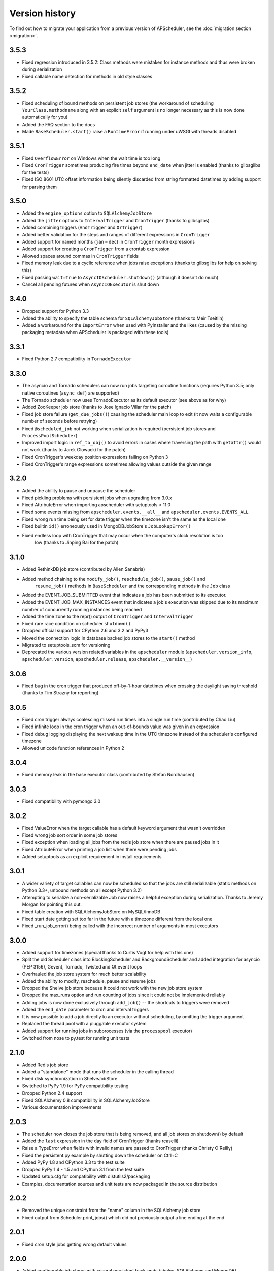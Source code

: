 Version history
===============

To find out how to migrate your application from a previous version of
APScheduler, see the :doc:`migration section <migration>`.

3.5.3
-----

* Fixed regression introduced in 3.5.2: Class methods were mistaken for instance methods and thus
  were broken during serialization
* Fixed callable name detection for methods in old style classes


3.5.2
-----

* Fixed scheduling of bound methods on persistent job stores (the workaround of scheduling
  ``YourClass.methodname`` along with an explicit ``self`` argument is no longer necessary as this
  is now done automatically for you)
* Added the FAQ section to the docs
* Made ``BaseScheduler.start()`` raise a ``RuntimeError`` if running under uWSGI with threads
  disabled


3.5.1
-----

* Fixed ``OverflowError`` on Windows when the wait time is too long

* Fixed ``CronTrigger`` sometimes producing fire times beyond ``end_date`` when jitter is enabled
  (thanks to gilbsgilbs for the tests)

* Fixed ISO 8601 UTC offset information being silently discarded from string formatted datetimes by
  adding support for parsing them


3.5.0
-----

* Added the ``engine_options`` option to ``SQLAlchemyJobStore``

* Added the ``jitter`` options to ``IntervalTrigger`` and ``CronTrigger`` (thanks to gilbsgilbs)

* Added combining triggers (``AndTrigger`` and ``OrTrigger``)

* Added better validation for the steps and ranges of different expressions in ``CronTrigger``

* Added support for named months (``jan`` – ``dec``) in ``CronTrigger`` month expressions

* Added support for creating a ``CronTrigger`` from a crontab expression

* Allowed spaces around commas in ``CronTrigger`` fields

* Fixed memory leak due to a cyclic reference when jobs raise exceptions
  (thanks to gilbsgilbs for help on solving this)

* Fixed passing ``wait=True`` to ``AsyncIOScheduler.shutdown()`` (although it doesn't do much)

* Cancel all pending futures when ``AsyncIOExecutor`` is shut down


3.4.0
-----

* Dropped support for Python 3.3

* Added the ability to specify the table schema for ``SQLAlchemyJobStore``
  (thanks to Meir Tseitlin)

* Added a workaround for the ``ImportError`` when used with PyInstaller and the likes
  (caused by the missing packaging metadata when APScheduler is packaged with these tools)


3.3.1
-----

* Fixed Python 2.7 compatibility in ``TornadoExecutor``


3.3.0
-----

* The asyncio and Tornado schedulers can now run jobs targeting coroutine functions
  (requires Python 3.5; only native coroutines (``async def``) are supported)

* The Tornado scheduler now uses TornadoExecutor as its default executor (see above as for why)

* Added ZooKeeper job store (thanks to Jose Ignacio Villar for the patch)

* Fixed job store failure (``get_due_jobs()``) causing the scheduler main loop to exit (it now
  waits a configurable number of seconds before retrying)

* Fixed ``@scheduled_job`` not working when serialization is required (persistent job stores and
  ``ProcessPoolScheduler``)

* Improved import logic in ``ref_to_obj()`` to avoid errors in cases where traversing the path with
  ``getattr()`` would not work (thanks to Jarek Glowacki for the patch)

* Fixed CronTrigger's weekday position expressions failing on Python 3

* Fixed CronTrigger's range expressions sometimes allowing values outside the given range


3.2.0
-----

* Added the ability to pause and unpause the scheduler

* Fixed pickling problems with persistent jobs when upgrading from 3.0.x

* Fixed AttributeError when importing apscheduler with setuptools < 11.0

* Fixed some events missing from ``apscheduler.events.__all__`` and
  ``apscheduler.events.EVENTS_ALL``

* Fixed wrong run time being set for date trigger when the timezone isn't the same as the local one

* Fixed builtin ``id()`` erroneously used in MongoDBJobStore's ``JobLookupError()``

* Fixed endless loop with CronTrigger that may occur when the computer's clock resolution is too
   low (thanks to Jinping Bai for the patch)


3.1.0
-----

* Added RethinkDB job store (contributed by Allen Sanabria)

* Added method chaining to the ``modify_job()``, ``reschedule_job()``, ``pause_job()`` and
   ``resume_job()`` methods in ``BaseScheduler`` and the corresponding methods in the ``Job`` class

* Added the EVENT_JOB_SUBMITTED event that indicates a job has been submitted to its executor.

* Added the EVENT_JOB_MAX_INSTANCES event that indicates a job's execution was skipped due to its
  maximum number of concurrently running instances being reached

* Added the time zone to the  repr() output of ``CronTrigger`` and ``IntervalTrigger``

* Fixed rare race condition on scheduler ``shutdown()``

* Dropped official support for CPython 2.6 and 3.2 and PyPy3

* Moved the connection logic in database backed job stores to the ``start()`` method

* Migrated to setuptools_scm for versioning

* Deprecated the various version related variables in the ``apscheduler`` module
  (``apscheduler.version_info``, ``apscheduler.version``, ``apscheduler.release``,
  ``apscheduler.__version__``)


3.0.6
-----

* Fixed bug in the cron trigger that produced off-by-1-hour datetimes when crossing the daylight
  saving threshold (thanks to Tim Strazny for reporting)


3.0.5
-----

* Fixed cron trigger always coalescing missed run times into a single run time
  (contributed by Chao Liu)

* Fixed infinite loop in the cron trigger when an out-of-bounds value was given in an expression

* Fixed debug logging displaying the next wakeup time in the UTC timezone instead of the
  scheduler's configured timezone

* Allowed unicode function references in Python 2


3.0.4
-----

* Fixed memory leak in the base executor class (contributed by Stefan Nordhausen)


3.0.3
-----

* Fixed compatibility with pymongo 3.0


3.0.2
-----

* Fixed ValueError when the target callable has a default keyword argument that wasn't overridden

* Fixed wrong job sort order in some job stores

* Fixed exception when loading all jobs from the redis job store when there are paused jobs in it

* Fixed AttributeError when printing a job list when there were pending jobs

* Added setuptools as an explicit requirement in install requirements


3.0.1
-----

* A wider variety of target callables can now be scheduled so that the jobs are still serializable
  (static methods on Python 3.3+, unbound methods on all except Python 3.2)

* Attempting to serialize a non-serializable Job now raises a helpful exception during
  serialization. Thanks to Jeremy Morgan for pointing this out.

* Fixed table creation with SQLAlchemyJobStore on MySQL/InnoDB

* Fixed start date getting set too far in the future with a timezone different from the local one

* Fixed _run_job_error() being called with the incorrect number of arguments in most executors


3.0.0
-----

* Added support for timezones (special thanks to Curtis Vogt for help with this one)

* Split the old Scheduler class into BlockingScheduler and BackgroundScheduler and added
  integration for asyncio (PEP 3156), Gevent, Tornado, Twisted and Qt event loops

* Overhauled the job store system for much better scalability

* Added the ability to modify, reschedule, pause and resume jobs

* Dropped the Shelve job store because it could not work with the new job store system

* Dropped the max_runs option and run counting of jobs since it could not be implemented reliably

* Adding jobs is now done exclusively through ``add_job()`` -- the shortcuts to triggers were
  removed

* Added the ``end_date`` parameter to cron and interval triggers

* It is now possible to add a job directly to an executor without scheduling, by omitting the
  trigger argument

* Replaced the thread pool with a pluggable executor system

* Added support for running jobs in subprocesses (via the ``processpool`` executor)

* Switched from nose to py.test for running unit tests


2.1.0
-----

* Added Redis job store

* Added a "standalone" mode that runs the scheduler in the calling thread

* Fixed disk synchronization in ShelveJobStore

* Switched to PyPy 1.9 for PyPy compatibility testing

* Dropped Python 2.4 support

* Fixed SQLAlchemy 0.8 compatibility in SQLAlchemyJobStore

* Various documentation improvements


2.0.3
-----

* The scheduler now closes the job store that is being removed, and all job stores on shutdown() by
  default

* Added the ``last`` expression in the day field of CronTrigger (thanks rcaselli)

* Raise a TypeError when fields with invalid names are passed to CronTrigger (thanks Christy
  O'Reilly)

* Fixed the persistent.py example by shutting down the scheduler on Ctrl+C

* Added PyPy 1.8 and CPython 3.3 to the test suite

* Dropped PyPy 1.4 - 1.5 and CPython 3.1 from the test suite

* Updated setup.cfg for compatibility with distutils2/packaging

* Examples, documentation sources and unit tests are now packaged in the source distribution


2.0.2
-----

* Removed the unique constraint from the "name" column in the SQLAlchemy
  job store

* Fixed output from Scheduler.print_jobs() which did not previously output
  a line ending at the end


2.0.1
-----

* Fixed cron style jobs getting wrong default values


2.0.0
-----

* Added configurable job stores with several persistent back-ends
  (shelve, SQLAlchemy and MongoDB)

* Added the possibility to listen for job events (execution, error, misfire,
  finish) on a scheduler

* Added an optional start time for cron-style jobs

* Added optional job execution coalescing for situations where several
  executions of the job are due

* Added an option to limit the maximum number of concurrenctly executing
  instances of the job

* Allowed configuration of misfire grace times on a per-job basis

* Allowed jobs to be explicitly named

* All triggers now accept dates in string form (YYYY-mm-dd HH:MM:SS)

* Jobs are now run in a thread pool; you can either supply your own PEP 3148
  compliant thread pool or let APScheduler create its own

* Maximum run count can be configured for all jobs, not just those using
  interval-based scheduling

* Fixed a v1.x design flaw that caused jobs to be executed twice when the
  scheduler thread was woken up while still within the allowable range of their
  previous execution time (issues #5, #7)

* Changed defaults for cron-style jobs to be more intuitive -- it will now
  default to all minimum values for fields lower than the least significant
  explicitly defined field


1.3.1
-----

* Fixed time difference calculation to take into account shifts to and from
  daylight saving time


1.3.0
-----

* Added __repr__() implementations to expressions, fields, triggers, and jobs
  to help with debugging

* Added the dump_jobs method on Scheduler, which gives a helpful listing of
  all jobs scheduled on it

* Fixed positional weekday (3th fri etc.) expressions not working except in
  some edge cases (fixes #2)

* Removed autogenerated API documentation for modules which are not part of
  the public API, as it might confuse some users

.. Note:: Positional weekdays are now used with the **day** field, not
   **weekday**.


1.2.1
-----

* Fixed regression: add_cron_job() in Scheduler was creating a CronTrigger with
  the wrong parameters (fixes #1, #3)

* Fixed: if the scheduler is restarted, clear the "stopped" flag to allow
  jobs to be scheduled again


1.2.0
-----

* Added the ``week`` option for cron schedules

* Added the ``daemonic`` configuration option

* Fixed a bug in cron expression lists that could cause valid firing times
  to be missed

* Fixed unscheduling bound methods via unschedule_func()

* Changed CronTrigger constructor argument names to match those in Scheduler


1.01
----

* Fixed a corner case where the combination of hour and day_of_week parameters
  would cause incorrect timing for a cron trigger
